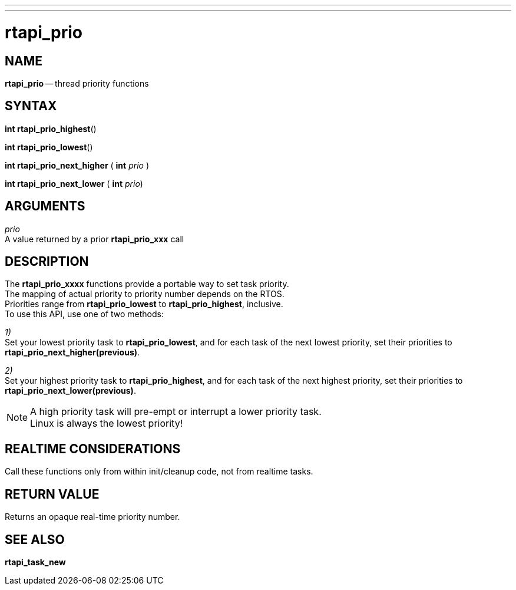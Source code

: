 ---
---
:skip-front-matter:

= rtapi_prio
:manmanual: HAL Components
:mansource: ../man/man3/rtapi_prio.asciidoc
:man version : 


== NAME

**rtapi_prio** -- thread priority functions



== SYNTAX
**int rtapi_prio_highest**()

**int rtapi_prio_lowest**()

**int rtapi_prio_next_higher** ( **int** __prio__ )

**int rtapi_prio_next_lower** ( **int** __prio__)



== ARGUMENTS
__prio__ +
A value returned by a prior **rtapi_prio_xxx** call



== DESCRIPTION
The **rtapi_prio_xxxx** functions provide a portable way to set task
priority.  +
The mapping of actual priority to priority number depends on the
RTOS.  +
Priorities range from **rtapi_prio_lowest** to
**rtapi_prio_highest**, inclusive. +
To use this API, use one of two methods:

__1)__ +
Set your lowest priority task to **rtapi_prio_lowest**, and for
each task of the next lowest priority, set their priorities to
**rtapi_prio_next_higher(previous)**.

__2)__ +
Set your highest priority task to **rtapi_prio_highest**, and
for each task of the next highest priority, set their priorities
to **rtapi_prio_next_lower(previous)**.

[NOTE]
A high priority task will pre-empt or interrupt a lower priority
task. +
Linux is always the lowest priority!



== REALTIME CONSIDERATIONS
Call these functions only from within init/cleanup code, not from realtime
tasks.



== RETURN VALUE
Returns an opaque real-time priority number.



== SEE ALSO
**rtapi_task_new**
